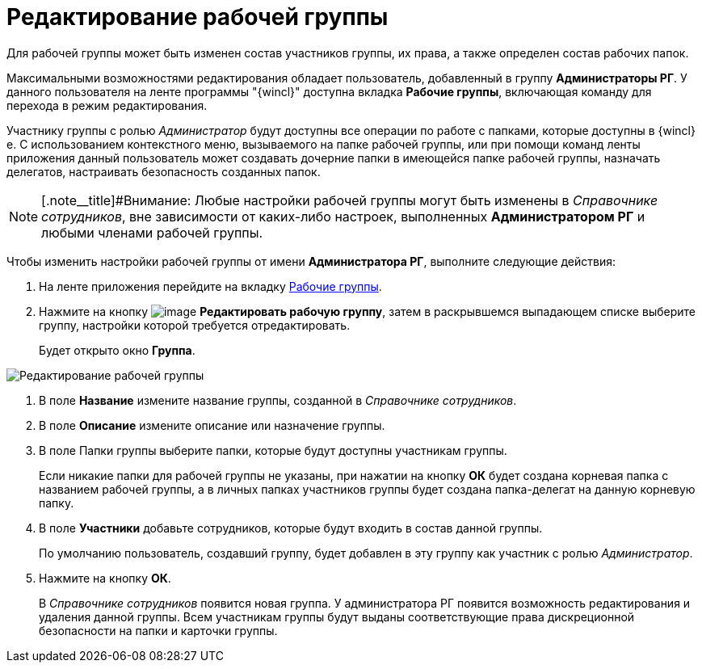 = Редактирование рабочей группы

Для рабочей группы может быть изменен состав участников группы, их права, а также определен состав рабочих папок.

Максимальными возможностями редактирования обладает пользователь, добавленный в группу *Администраторы РГ*. У данного пользователя на ленте программы "{wincl}" доступна вкладка *Рабочие группы*, включающая команду для перехода в режим редактирования.

Участнику группы с ролью _Администратор_ будут доступны все операции по работе с папками, которые доступны в {wincl}е. С использованием контекстного меню, вызываемого на папке рабочей группы, или при помощи команд ленты приложения данный пользователь может создавать дочерние папки в имеющейся папке рабочей группы, назначать делегатов, настраивать безопасность созданных папок.

[NOTE]
====
[.note__title]#Внимание: Любые настройки рабочей группы могут быть изменены в _Справочнике сотрудников_, вне зависимости от каких-либо настроек, выполненных *Администратором РГ* и любыми членами рабочей группы.
====

Чтобы изменить настройки рабочей группы от имени *Администратора РГ*, выполните следующие действия:

. На ленте приложения перейдите на вкладку xref:Navigator_tab_work_groups.adoc[Рабочие группы].
. Нажмите на кнопку image:buttons/workgroup_change.png[image] *Редактировать рабочую группу*, затем в раскрывшемся выпадающем списке выберите группу, настройки которой требуется отредактировать.
+
Будет открыто окно *Группа*.

image::WorkGroup_change.png[Редактирование рабочей группы]
. В поле *Название* измените название группы, созданной в _Справочнике сотрудников_.
. В поле *Описание* измените описание или назначение группы.
. В поле Папки группы выберите папки, которые будут доступны участникам группы.
+
Если никакие папки для рабочей группы не указаны, при нажатии на кнопку *ОК* будет создана корневая папка с названием рабочей группы, а в личных папках участников группы будет создана папка-делегат на данную корневую папку.
. В поле *Участники* добавьте сотрудников, которые будут входить в состав данной группы.
+
По умолчанию пользователь, создавший группу, будет добавлен в эту группу как участник с ролью _Администратор_.
. Нажмите на кнопку *ОК*.
+
В _Справочнике сотрудников_ появится новая группа. У администратора РГ появится возможность редактирования и удаления данной группы. Всем участникам группы будут выданы соответствующие права дискреционной безопасности на папки и карточки группы.
